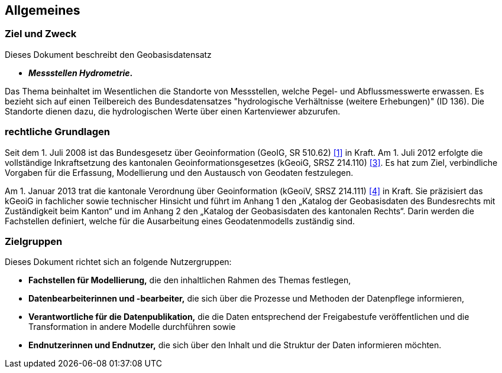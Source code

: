== Allgemeines
=== Ziel und Zweck
Dieses Dokument beschreibt den Geobasisdatensatz
 
* *__Messstellen Hydrometrie__.*

Das Thema beinhaltet im Wesentlichen die Standorte von Messstellen, welche Pegel- und Abflussmesswerte erwassen. Es bezieht sich auf einen Teilbereich des Bundesdatensatzes "hydrologische Verhältnisse (weitere Erhebungen)" (ID 136). Die Standorte dienen dazu, die hydrologischen Werte über einen Kartenviewer abzurufen.

=== rechtliche Grundlagen
Seit dem 1. Juli 2008 ist das Bundesgesetz über Geoinformation (GeoIG, SR 510.62) <<allgemeines.adoc#doc-01,[1]>> in Kraft. Am 1. Juli 2012 erfolgte die vollständige Inkraftsetzung des kantonalen Geoinformationsgesetzes (kGeoiG, SRSZ 214.110) <<allgemeines.adoc#doc-03,[3]>>. Es hat zum Ziel, verbindliche Vorgaben für die Erfassung, Modellierung und den Austausch von Geodaten festzulegen.

Am 1. Januar 2013 trat die kantonale Verordnung über Geoinformation (kGeoiV, SRSZ 214.111) <<allgemeines.adoc#doc-04,[4]>> in Kraft. Sie präzisiert das kGeoiG in fachlicher sowie technischer Hinsicht und führt im Anhang 1 den „Katalog der Geobasisdaten des Bundesrechts mit Zuständigkeit beim Kanton“ und im Anhang 2 den „Katalog der Geobasisdaten des kantonalen Rechts“. Darin werden die Fachstellen definiert, welche für die Ausarbeitung eines Geodatenmodells zuständig sind.

=== Zielgruppen
Dieses Dokument richtet sich an folgende Nutzergruppen:

* **Fachstellen für Modellierung,** die den inhaltlichen Rahmen des Themas festlegen,
* **Datenbearbeiterinnen und -bearbeiter,** die sich über die Prozesse und Methoden der Datenpflege informieren,
* **Verantwortliche für die Datenpublikation,** die die Daten entsprechend der Freigabestufe veröffentlichen und die Transformation in andere Modelle durchführen sowie
* **Endnutzerinnen und Endnutzer,** die sich über den Inhalt und die Struktur der Daten informieren möchten.

ifdef::backend-pdf[]
<<<
endif::[]
